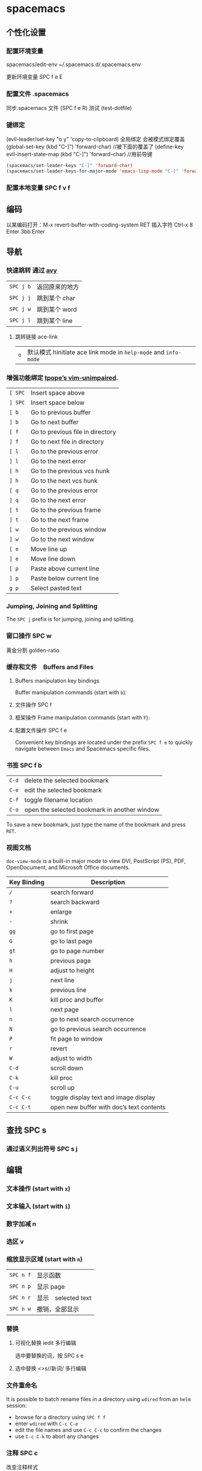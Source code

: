 * spacemacs 
** 个性化设置
*** 配置环境变量 
    spacemacs/edit-env 
    ~/.spacemacs.d/.spacemacs.env
    
    更新环境变量 SPC f e E
*** 配置文件 .spacemacs 
    同步.spacemacs 文件  (SPC  f e R)
    测试  (test-dotfile)
*** 键绑定
    (evil-leader/set-key "o y" 'copy-to-clipboard)
    全局绑定 会被模式绑定覆盖
     (global-set-key (kbd "C-]") 'forward-char)
     //被下面的覆盖了
     (define-key evil-insert-state-map (kbd "C-]") 'forward-char)
     //用前导键
  #+BEGIN_SRC emacs-lisp
    (spacemacs/set-leader-keys "C-]" 'forward-char)
    (spacemacs/set-leader-keys-for-major-mode 'emacs-lisp-mode "C-]" 'forward-char)
  #+END_SRC
*** 配置本地变量 SPC f v f
    
** 编码
   以某编码打开：M-x revert-buffer-with-coding-system RET
   插入字符 Ctrl-x 8 Enter 3bb Enter
** 导航
*** 快速跳转 通过 [[https://github.com/abo-abo/avy][avy]] 
    | ~SPC j b~   | 返回原来的地方 |
    | ~SPC j j~   | 跳到某个 char  |
    | ~SPC j w~   | 跳到某个  word |
    | ~SPC j l~   | 跳到某个  line |
**** 跳转链接 ace-link 
     | ~o~         | 默认模式 hinitiate ace link mode in =help-mode= and =info-mode= |

*** 增强功能绑定 [[https://github.com/tpope/vim-unimpaired][tpope’s vim-unimpaired]].
    | ~[ SPC~     | Insert space above               |
    | ~] SPC~     | Insert space below               |
    | ~[ b~       | Go to previous buffer            |
    | ~] b~       | Go to next buffer                |
    | ~[ f~       | Go to previous file in directory |
    | ~] f~       | Go to next file in directory     |
    | ~[ l~       | Go to the previous error         |
    | ~] l~       | Go to the next error             |
    | ~[ h~       | Go to the previous vcs hunk      |
    | ~] h~       | Go to the next vcs hunk          |
    | ~[ q~       | Go to the previous error         |
    | ~] q~       | Go to the next error             |
    | ~[ t~       | Go to the previous frame         |
    | ~] t~       | Go to the next frame             |
    | ~[ w~       | Go to the previous window        |
    | ~] w~       | Go to the next window            |
    | ~[ e~       | Move line up                     |
    | ~] e~       | Move line down                   |
    | ~[ p~       | Paste above current line         |
    | ~] p~       | Paste below current line         |
    | ~g p~       | Select pasted text               |

*** Jumping, Joining and Splitting
    The ~SPC j~ prefix is for jumping, joining and splitting.
*** 窗口操作 SPC w 
    黄金分割 golden-ratio
*** 缓存和文件　Buffers and Files
**** Buffers manipulation key bindings
     Buffer manipulation commands (start with ~b~):
**** 文件操作 SPC f 
**** 框架操作 Frame manipulation commands (start with ~F~): 
**** 配置文件操作 SPC f e
     Convenient key bindings are located under the prefix ~SPC f e~ to quickly
     navigate between =Emacs= and Spacemacs specific files.

*** 书签 SPC f b
    | ~C-d~       | delete the selected bookmark                 |
    | ~C-e~       | edit the selected bookmark                   |
    | ~C-f~       | toggle filename location                     |
    | ~C-o~       | open the selected bookmark in another window |

    To save a new bookmark, just type the name of the bookmark and press ~RET~.

*** 视图文档
  =doc-view-mode= is a built-in major mode to view DVI, PostScript (PS), PDF,
                 OpenDocument, and Microsoft Office documents.

| Key Binding | Description                              |
|-------------+------------------------------------------|
| ~/~         | search forward                           |
| ~?~         | search backward                          |
| ~+~         | enlarge                                  |
| ~-~         | shrink                                   |
| ~gg~        | go to first page                         |
| ~G~         | go to last page                          |
| ~gt~        | go to page number                        |
| ~h~         | previous page                            |
| ~H~         | adjust to height                         |
| ~j~         | next line                                |
| ~k~         | previous line                            |
| ~K~         | kill proc and buffer                     |
| ~l~         | next page                                |
| ~n~         | go to next search occurrence             |
| ~N~         | go to previous search occurrence         |
| ~P~         | fit page to window                       |
| ~r~         | revert                                   |
| ~W~         | adjust to width                          |
| ~C-d~       | scroll down                              |
| ~C-k~       | kill proc                                |
| ~C-u~       | scroll up                                |
| ~C-c C-c~   | toggle display text and image display    |
| ~C-c C-t~   | open new buffer with doc’s text contents |

** 查找 SPC s
*** 通过语义列出符号  SPC s j
** 编辑 
*** 文本操作 (start with ~x~)
*** 文本输入 (start with ~i~)
*** 数字加减 n
*** 选区 v
*** 缩放显示区域 (start with ~n~)
    | ~SPC n f~ | 显示函数            |
    | ~SPC n p~ | 显示 page           |
    | ~SPC n r~ | 显示　selected text |
    | ~SPC n w~ | 撤销，全部显示      |
*** 替换 
**** 可视化替换 iedit                                              :多行编辑:
     选中要替换的词，按 SPC s e
**** 选中替换 <>s//新词/               :多行编辑:
*** 文件重命名
    It is possible to batch rename files in a directory using =wdired= from an
    =helm= session:
    - browse for a directory using ~SPC f f~
    - enter =wdired= with ~C-c C-e~
    - edit the file names and use ~C-c C-c~ to confirm the changes
    - use ~C-c C-k~ to abort any changes
      
*** 注释 SPC c
    改变注释样式
    
    #+BEGIN_SRC emacs-lisp
      (add-hook 'c-mode-common-hook
                (lambda ()
                  ;; Preferred comment style
                  (setq comment-start "// "
                        comment-end "")))

    #+END_SRC
          
或者
    #+BEGIN_SRC emacs-lisp
      (defun my-c-mode-hook ()
        (c-set-style "bsd")
        (setq tab-width 4)
        (c-set-offset 'case-label '+)
        (setq c-basic-offset tab-width)
        (setq comment-start "//")
        (setq comment-end "")
        (setq comment-column 80))
      (add-hook 'c-mode-hook #'my-c-mode-hook)
#+END_SRC
*** 正则表达式
    Spacemacs uses the packages [[https://github.com/joddie/pcre2el][pcre2el]] to manipulate regular expressions. It is
    useful when working with =Emacs Lisp= buffers since it allows to easily converts
    =PCRE= (Perl Compatible RegExp) to Emacs RegExp or =rx=. It can also be used to
    “explain” a PCRE RegExp around point in =rx= form.

    The key bindings start with ~SPC x r~ and have the following mnemonic structure:
    - ~SPC x r <source> <target>~ convert from source to target
    - ~SPC x r~ do what I mean

    | Key Binding   | Function                                                                               |
    |---------------+----------------------------------------------------------------------------------------|
    | ~SPC x r /~   | Explain the regexp around point with =rx=                                              |
    | ~SPC x r '​~   | Generate strings given by a regexp given this list is finite                           |
    | ~SPC x r t~   | Replace regexp around point by the =rx= form or vice versa                             |
    | ~SPC x r x~   | Convert regexp around point in =rx= form  and display the result in the minibuffer     |
    | ~SPC x r c~   | Convert regexp around point to the other form and display the result in the minibuffer |
    | ~SPC x r e /~ | Explain Emacs Lisp regexp                                                              |
    | ~SPC x r e '​~ | Generate strings from Emacs Lisp regexp                                                |
    | ~SPC x r e p~ | Convert Emacs Lisp regexp to PCRE                                                      |
    | ~SPC x r e t~ | Replace Emacs Lisp regexp by =rx= form or vice versa                                   |
    | ~SPC x r e x~ | Convert Emacs Lisp regexp to =rx= form                                                 |
    | ~SPC x r p /~ | Explain PCRE regexp                                                                    |
    | ~SPC x r p '​~ | Generate strings from PCRE regexp                                                      |
    | ~SPC x r p e~ | Convert PCRE regexp to Emacs Lisp                                                      |
    | ~SPC x r p x~ | Convert PCRE to =rx= form                                                              |

    Deletion is configured to send deleted files to system trash.

    On OS X the =trash= program is required. It can be installed with [[https://brew.sh/][homebrew]] with
    the following command:

    #+BEGIN_SRC sh
      $ brew install trash
    #+END_SRC

    To disable the trash you can set the variable =delete-by-moving-to-trash= to
    =nil= in your =~/.spacemacs=.
*** 编辑 Lisp code
    Editing of lisp code is provided by [[https://github.com/syl20bnr/evil-lisp-state][evil-lisp-state]].

    Commands will set the current state to =lisp state= where different commands
    combo can be repeated without pressing on ~SPC k~.

    When in =lisp state= the color of the mode-line changes to pink.

    Examples:
    - to slurp three times while in normal state: ~SPC k 3 s~
    - to wrap a symbol in parentheses then slurp two times: ~SPC k w 2 s~

    *Note*: The =lisp state= commands are available in /any/ modes! Try it out.

**** Lisp Key Bindings
***** Lisp state key bindings
      These commands automatically switch to =lisp state=.

      | Key Binding | Function                                                            |
      |-------------+---------------------------------------------------------------------|
      | ~SPC k %~   | evil jump item                                                      |
      | ~SPC k :~   | ex command                                                          |
      | ~SPC k (~   | insert expression before (same level as current one)                |
      | ~SPC k )~   | insert expression after (same level as current one)                 |
      | ~SPC k $~   | go to the end of current sexp                                       |
      | ~SPC k ` k~ | hybrid version of push sexp (can be used in non lisp dialects)      |
      | ~SPC k ` p~ | hybrid version of push sexp (can be used in non lisp dialects)      |
      | ~SPC k ` s~ | hybrid version of slurp sexp (can be used in non lisp dialects)     |
      | ~SPC k ` t~ | hybrid version of transpose sexp (can be used in non lisp dialects) |
      | ~SPC k 0~   | go to the beginning of current sexp                                 |
      | ~SPC k a~   | absorb expression                                                   |
      | ~SPC k b~   | forward barf expression                                             |
      | ~SPC k B~   | backward barf expression                                            |
      | ~SPC k c~   | convolute expression                                                |
      | ~SPC k ds~  | delete symbol                                                       |
      | ~SPC k Ds~  | backward delete symbol                                              |
      | ~SPC k dw~  | delete word                                                         |
      | ~SPC k Dw~  | backward delete word                                                |
      | ~SPC k dx~  | delete expression                                                   |
      | ~SPC k Dx~  | backward delete expression                                          |
      | ~SPC k e~   | unwrap current expression and kill all symbols after point          |
      | ~SPC k E~   | unwrap current expression and kill all symbols before point         |
      | ~SPC k h~   | previous symbol                                                     |
      | ~SPC k H~   | go to previous sexp                                                 |
      | ~SPC k i~   | switch to =insert state=                                            |
      | ~SPC k I~   | go to beginning of current expression and switch to =insert state=  |
      | ~SPC k j~   | next closing parenthesis                                            |
      | ~SPC k J~   | join expression                                                     |
      | ~SPC k k~   | previous opening parenthesis                                        |
      | ~SPC k l~   | next symbol                                                         |
      | ~SPC k L~   | go to next sexp                                                     |
      | ~SPC k p~   | paste after                                                         |
      | ~SPC k P~   | paste before                                                        |
      | ~SPC k r~   | raise expression (replace parent expression by current one)         |
      | ~SPC k s~   | forward slurp expression                                            |
      | ~SPC k S~   | backward slurp expression                                           |
      | ~SPC k t~   | transpose expression                                                |
      | ~SPC k u~   | undo                                                                |
      | ~SPC k U~   | got to parent sexp backward                                         |
      | ~SPC k C-r~ | redo                                                                |
      | ~SPC k v~   | switch to =visual state=                                            |
      | ~SPC k V~   | switch to =visual line state=                                       |
      | ~SPC k C-v~ | switch to =visual block state=                                      |
      | ~SPC k w~   | wrap expression with parenthesis                                    |
      | ~SPC k W~   | unwrap expression                                                   |
      | ~SPC k y~   | copy expression                                                     |

***** Emacs lisp specific key bindings

      | Key Binding | Function                                   |
      |-------------+--------------------------------------------|
      | ~SPC m e $~ | go to end of line and evaluate last sexp   |
      | ~SPC m e b~ | evaluate buffer                            |
      | ~SPC m e c~ | evaluate current form (a =def= or a =set=) |
      | ~SPC m e e~ | evaluate last sexp                         |
      | ~SPC m e f~ | evaluate current defun                     |
      | ~SPC m e l~ | go to end of line and evaluate last sexp   |
      | ~SPC m e r~ | evaluate region                            |

      | Key Binding | Function                                           |
      |-------------+----------------------------------------------------|
      | ~SPC m g g~ | go to definition                                   |
      | ~SPC m g G~ | go to definition in another window                 |
      | ~SPC m h h~ | describe elisp thing at point (show documentation) |
      | ~SPC m t b~ | execute buffer tests                               |
      | ~SPC m t q~ | ask for test function to execute                   |

    There are some added mouse features set for the line number margin (if shown):
    - single click in line number margin visually selects the entire line
    - drag across line number masusually selally selrgin visually selects the region
    - double click in line numbsually seler margin visually select the current code block

*** 字符复制上面行 CTL-y   下面行 CTL-e  
** 工程管理 SPC p
** 暂存器  SPC r
   | ~SPC r e~ | show evil yank and named registers |
   | ~SPC r m~ | show marks register                |
   | ~SPC r r~ | show helm register                 |
   | ~SPC r y~ | show kill ring                     |
** 服务
*** 连接服务 emacsclient -c
*** 保证服务不关闭
    #+BEGIN_SRC emacs-lisp
      (setq-default dotspacemacs-persistent-server t)
    #+END_SRC


    | ~SPC q q~  | Quit Emacs and kill the server, prompt for changed buffers to save       |
    | ~SPC q Q~  | Quit Emacs and kill the server, lose all unsaved changes.                |
    | ~SPC q r~  | Restart both Emacs and the server, prompting to save any changed buffers |
    | ~SPC q s~  | Save the buffers, quit Emacs and kill the server                         |
    | ~SPC q f~  | Kill the current frame                                                   |
    | ~SPC q t~  | Restart Emacs and debug with --with-timed-requires                       |
    | ~SPC q T~  | Restart Emacs and debug with --adv-timers                                |

*** 关闭服务
    #+BEGIN_SRC emacs-lisp
      (setq-default dotspacemacs-enable-server nil)
    #+END_SRC

** 调试
*** 加载有错误
    emacs --debug-init
*** 更新包后有错，要重新编译安装包
    spacemacs/recompile-elpa
*** 打开调试开关 
    toggle-debug-on-error
** 帮助
*** 手册 SPC h m 
*** spacemacs 文档 SPC  h SPC 
*** 显示当前层的快捷键 SPC ?
    
